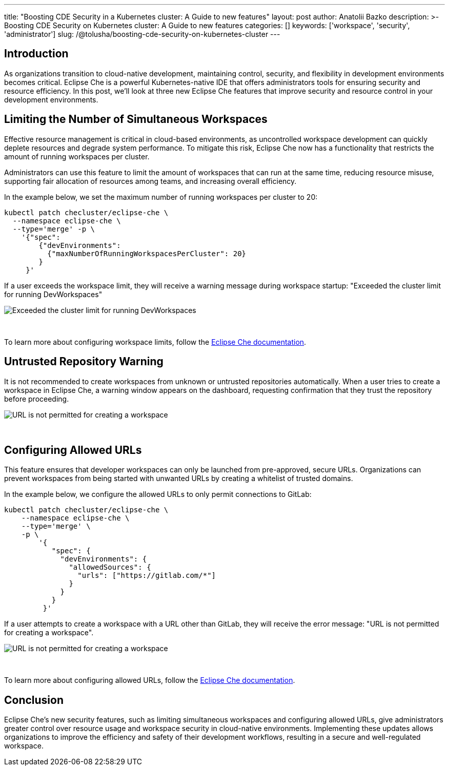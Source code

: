 ---
title: "Boosting CDE Security in a Kubernetes cluster: A Guide to new features"
layout: post
author: Anatolii Bazko
description: >-
  Boosting CDE Security on Kubernetes cluster: A Guide to new features
categories: []
keywords: ['workspace', 'security', 'administrator']
slug: /@tolusha/boosting-cde-security-on-kubernetes-cluster
---

== Introduction

As organizations transition to cloud-native development, maintaining control, security, and flexibility in development environments becomes critical. Eclipse Che is a powerful Kubernetes-native IDE that offers administrators tools for ensuring security and resource efficiency. In this post, we'll look at three new Eclipse Che features that improve security and resource control in your development environments.

== Limiting the Number of Simultaneous Workspaces

Effective resource management is critical in cloud-based environments, as uncontrolled workspace development can quickly deplete resources and degrade system performance. To mitigate this risk, Eclipse Che now has a functionality that restricts the amount of running workspaces per cluster.

Administrators can use this feature to limit the amount of workspaces that can run at the same time, reducing resource misuse, supporting fair allocation of resources among teams, and increasing overall efficiency.

In the example below, we set the maximum number of running workspaces per cluster to 20:

[source,shell]
----
kubectl patch checluster/eclipse-che \
  --namespace eclipse-che \
  --type='merge' -p \
    '{"spec":
        {"devEnvironments":
          {"maxNumberOfRunningWorkspacesPerCluster": 20}
        }
     }'
----

If a user exceeds the workspace limit, they will receive a warning message during workspace startup: "Exceeded the cluster limit for running DevWorkspaces"

image::/assets/img/boosting-cde-security-on-kubernetes-cluster/exceeded-the-cluster-limit-for-running-devworkspaces.png[Exceeded the cluster limit for running DevWorkspaces]
{nbsp} +

To learn more about configuring workspace limits, follow the link:https://eclipse.dev/che/docs/stable/administration-guide/limiting-the-number-of-workspaces-that-all-users-can-run-simultaneously[Eclipse Che documentation].

== Untrusted Repository Warning

It is not recommended to create workspaces from unknown or untrusted repositories automatically. When a user tries to create a workspace in Eclipse Che, a warning window appears on the dashboard, requesting confirmation that they trust the repository before proceeding.

image::/assets/img/boosting-cde-security-on-kubernetes-cluster/do-you-trust-the-authors-of-this-repository.png[URL is not permitted for creating a workspace]
{nbsp} +


== Configuring Allowed URLs

This feature ensures that developer workspaces can only be launched from pre-approved, secure URLs. Organizations can prevent workspaces from being started with unwanted URLs by creating a whitelist of trusted domains.

In the example below, we configure the allowed URLs to only permit connections to GitLab:

[source,shell]
----
kubectl patch checluster/eclipse-che \
    --namespace eclipse-che \
    --type='merge' \
    -p \
        '{
           "spec": {
             "devEnvironments": {
               "allowedSources": {
                 "urls": ["https://gitlab.com/*"]
               }
             }
           }
         }'
----

If a user attempts to create a workspace with a URL other than GitLab, they will receive the error message: "URL is not permitted for creating a workspace".

image::/assets/img/boosting-cde-security-on-kubernetes-cluster/url-is-not-permitted-for-creating-a-workspace.png[URL is not permitted for creating a workspace]
{nbsp} +

To learn more about configuring allowed URLs, follow the link:https://eclipse.dev/che/docs/stable/administration-guide/configuring-allowed-urls-for-cloud-development-environments/[Eclipse Che documentation].

== Conclusion

Eclipse Che's new security features, such as limiting simultaneous workspaces and configuring allowed URLs, give administrators greater control over resource usage and workspace security in cloud-native environments. Implementing these updates allows organizations to improve the efficiency and safety of their development workflows, resulting in a secure and well-regulated workspace.